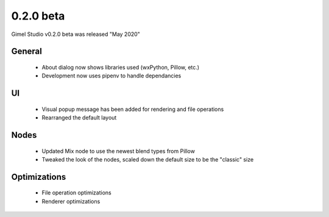 0.2.0 beta
==========

Gimel Studio v0.2.0 beta was released "May 2020"

General
-------

 * About dialog now shows libraries used (wxPython, Pillow, etc.)
 * Development now uses pipenv to handle dependancies


UI
--

 * Visual popup message has been added for rendering and file operations
 * Rearranged the default layout


Nodes
-----

 * Updated Mix node to use the newest blend types from Pillow
 * Tweaked the look of the nodes, scaled down the default size to be the "classic" size


Optimizations
-------------

 * File operation optimizations
 * Renderer optimizations
